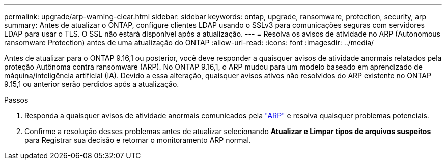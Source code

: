 ---
permalink: upgrade/arp-warning-clear.html 
sidebar: sidebar 
keywords: ontap, upgrade, ransomware, protection, security, arp 
summary: Antes de atualizar o ONTAP, configure clientes LDAP usando o SSLv3 para comunicações seguras com servidores LDAP para usar o TLS. O SSL não estará disponível após a atualização. 
---
= Resolva os avisos de atividade no ARP (Autonomous ransomware Protection) antes de uma atualização do ONTAP
:allow-uri-read: 
:icons: font
:imagesdir: ../media/


[role="lead"]
Antes de atualizar para o ONTAP 9.16,1 ou posterior, você deve responder a quaisquer avisos de atividade anormais relatados pela proteção Autônoma contra ransomware (ARP). No ONTAP 9.16,1, o ARP mudou para um modelo baseado em aprendizado de máquina/inteligência artificial (IA). Devido a essa alteração, quaisquer avisos ativos não resolvidos do ARP existente no ONTAP 9.15,1 ou anterior serão perdidos após a atualização.

.Passos
. Responda a quaisquer avisos de atividade anormais comunicados pela link:../anti-ransomware/respond-abnormal-task.html["ARP"] e resolva quaisquer problemas potenciais.
. Confirme a resolução desses problemas antes de atualizar selecionando *Atualizar e Limpar tipos de arquivos suspeitos* para Registrar sua decisão e retomar o monitoramento ARP normal.

